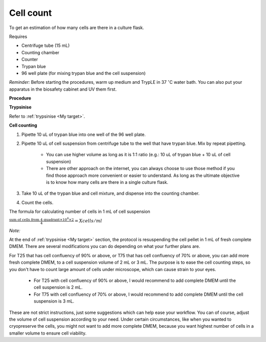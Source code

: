 Cell count
==========

To get an estimation of how many cells are there in a culture flask. 


Requires

* Centrifuge tube (15 mL)
* Counting chamber
* Counter
* Trypan blue
* 96 well plate (for mixing trypan blue and the cell suspension)


*Reminder:* Before starting the procedures, warm up medium and TrypLE in 37 :math:`^{\circ}`\ C water bath. You can also put your apparatus in the biosafety cabinet and UV them first.  


**Procedure**

**Trypsinise**

Refer to :ref:`trypsinise <My target>`.


**Cell counting**

#. Pipette 10 uL of trypan blue into one well of the 96 well plate.
#. Pipette 10 uL of cell suspension from centrifuge tube to the well that have trypan blue. Mix by repeat pipetting. 

    * You can use higher volume as long as it is 1:1 ratio (e.g.: 10 uL of trypan blue + 10 uL of cell suspension)
    * There are other approach on the internet, you can always choose to use those method if you find those approach more convenient or easier to understand. As long as the ultimate objective is to know how many cells are there in a single culture flask. 

#. Take 10 uL of the trypan blue and cell mixture, and dispense into the counting chamber.
#. Count the cells. 

The formula for calculating number of cells in 1 mL of cell suspension

:math:`\frac{\text{sum of cells from 4 quadrant} \times 10^4 \times 2}{4} = X cells/ml`


*Note:*

At the end of :ref:`trypsinise <My target>` section, the protocol is resuspending the cell pellet in 1 mL of fresh complete DMEM. There are several modifications you can do depending on what your further plans are.

For T25 that has cell confluency of 90% or above, or T75 that has cell confluency of 70% or above, you can add more fresh complete DMEM, to a cell suspension volume of 2 mL or 3 mL. The purpose is to ease the cell counting steps, so you don't have to count large amount of cells under microscope, which can cause strain to your eyes. 

  * For T25 with cell confluency of 90% or above, I would recommend to add complete DMEM until the cell suspension is 2 mL. 
  * For T75 with cell confluency of 70% or above, I would recommend to add complete DMEM until the cell suspension is 3 mL. 

These are not strict instructions, just some suggestions which can help ease your workflow. You can of course, adjust the volume of cell suspension according to your need. Under certain circumstances, like when you wanted to cryopreserve the cells, you might not want to add more complete DMEM, because you want highest number of cells in a smaller volume to ensure cell viability. 

